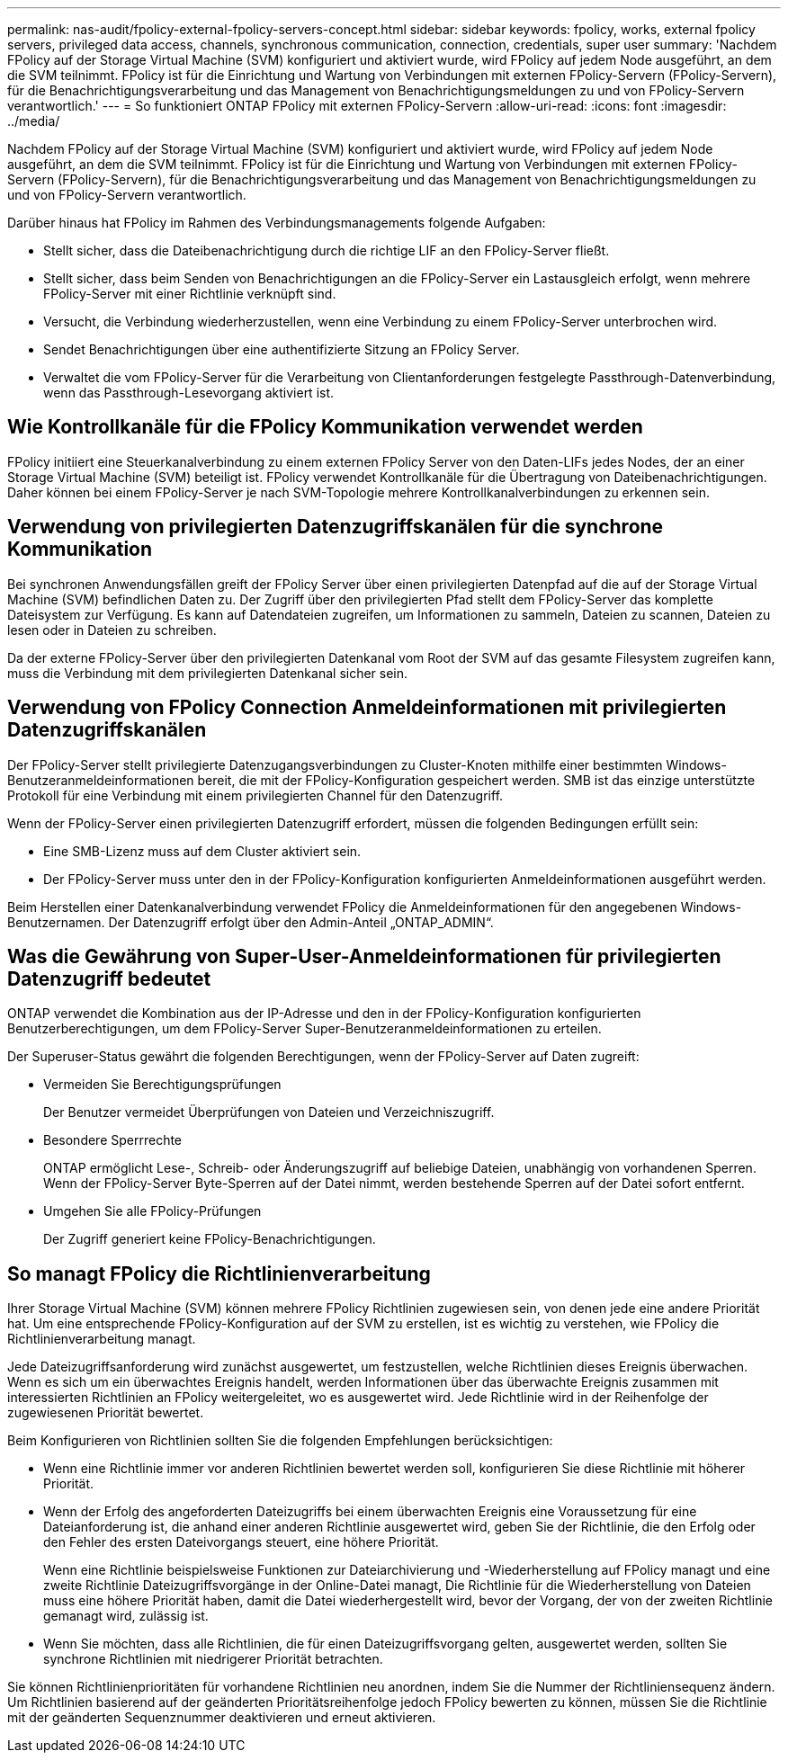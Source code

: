 ---
permalink: nas-audit/fpolicy-external-fpolicy-servers-concept.html 
sidebar: sidebar 
keywords: fpolicy, works, external fpolicy servers, privileged data access, channels, synchronous communication, connection, credentials, super user 
summary: 'Nachdem FPolicy auf der Storage Virtual Machine (SVM) konfiguriert und aktiviert wurde, wird FPolicy auf jedem Node ausgeführt, an dem die SVM teilnimmt. FPolicy ist für die Einrichtung und Wartung von Verbindungen mit externen FPolicy-Servern (FPolicy-Servern), für die Benachrichtigungsverarbeitung und das Management von Benachrichtigungsmeldungen zu und von FPolicy-Servern verantwortlich.' 
---
= So funktioniert ONTAP FPolicy mit externen FPolicy-Servern
:allow-uri-read: 
:icons: font
:imagesdir: ../media/


[role="lead"]
Nachdem FPolicy auf der Storage Virtual Machine (SVM) konfiguriert und aktiviert wurde, wird FPolicy auf jedem Node ausgeführt, an dem die SVM teilnimmt. FPolicy ist für die Einrichtung und Wartung von Verbindungen mit externen FPolicy-Servern (FPolicy-Servern), für die Benachrichtigungsverarbeitung und das Management von Benachrichtigungsmeldungen zu und von FPolicy-Servern verantwortlich.

Darüber hinaus hat FPolicy im Rahmen des Verbindungsmanagements folgende Aufgaben:

* Stellt sicher, dass die Dateibenachrichtigung durch die richtige LIF an den FPolicy-Server fließt.
* Stellt sicher, dass beim Senden von Benachrichtigungen an die FPolicy-Server ein Lastausgleich erfolgt, wenn mehrere FPolicy-Server mit einer Richtlinie verknüpft sind.
* Versucht, die Verbindung wiederherzustellen, wenn eine Verbindung zu einem FPolicy-Server unterbrochen wird.
* Sendet Benachrichtigungen über eine authentifizierte Sitzung an FPolicy Server.
* Verwaltet die vom FPolicy-Server für die Verarbeitung von Clientanforderungen festgelegte Passthrough-Datenverbindung, wenn das Passthrough-Lesevorgang aktiviert ist.




== Wie Kontrollkanäle für die FPolicy Kommunikation verwendet werden

FPolicy initiiert eine Steuerkanalverbindung zu einem externen FPolicy Server von den Daten-LIFs jedes Nodes, der an einer Storage Virtual Machine (SVM) beteiligt ist. FPolicy verwendet Kontrollkanäle für die Übertragung von Dateibenachrichtigungen. Daher können bei einem FPolicy-Server je nach SVM-Topologie mehrere Kontrollkanalverbindungen zu erkennen sein.



== Verwendung von privilegierten Datenzugriffskanälen für die synchrone Kommunikation

Bei synchronen Anwendungsfällen greift der FPolicy Server über einen privilegierten Datenpfad auf die auf der Storage Virtual Machine (SVM) befindlichen Daten zu. Der Zugriff über den privilegierten Pfad stellt dem FPolicy-Server das komplette Dateisystem zur Verfügung. Es kann auf Datendateien zugreifen, um Informationen zu sammeln, Dateien zu scannen, Dateien zu lesen oder in Dateien zu schreiben.

Da der externe FPolicy-Server über den privilegierten Datenkanal vom Root der SVM auf das gesamte Filesystem zugreifen kann, muss die Verbindung mit dem privilegierten Datenkanal sicher sein.



== Verwendung von FPolicy Connection Anmeldeinformationen mit privilegierten Datenzugriffskanälen

Der FPolicy-Server stellt privilegierte Datenzugangsverbindungen zu Cluster-Knoten mithilfe einer bestimmten Windows-Benutzeranmeldeinformationen bereit, die mit der FPolicy-Konfiguration gespeichert werden. SMB ist das einzige unterstützte Protokoll für eine Verbindung mit einem privilegierten Channel für den Datenzugriff.

Wenn der FPolicy-Server einen privilegierten Datenzugriff erfordert, müssen die folgenden Bedingungen erfüllt sein:

* Eine SMB-Lizenz muss auf dem Cluster aktiviert sein.
* Der FPolicy-Server muss unter den in der FPolicy-Konfiguration konfigurierten Anmeldeinformationen ausgeführt werden.


Beim Herstellen einer Datenkanalverbindung verwendet FPolicy die Anmeldeinformationen für den angegebenen Windows-Benutzernamen. Der Datenzugriff erfolgt über den Admin-Anteil „ONTAP_ADMIN“.



== Was die Gewährung von Super-User-Anmeldeinformationen für privilegierten Datenzugriff bedeutet

ONTAP verwendet die Kombination aus der IP-Adresse und den in der FPolicy-Konfiguration konfigurierten Benutzerberechtigungen, um dem FPolicy-Server Super-Benutzeranmeldeinformationen zu erteilen.

Der Superuser-Status gewährt die folgenden Berechtigungen, wenn der FPolicy-Server auf Daten zugreift:

* Vermeiden Sie Berechtigungsprüfungen
+
Der Benutzer vermeidet Überprüfungen von Dateien und Verzeichniszugriff.

* Besondere Sperrrechte
+
ONTAP ermöglicht Lese-, Schreib- oder Änderungszugriff auf beliebige Dateien, unabhängig von vorhandenen Sperren. Wenn der FPolicy-Server Byte-Sperren auf der Datei nimmt, werden bestehende Sperren auf der Datei sofort entfernt.

* Umgehen Sie alle FPolicy-Prüfungen
+
Der Zugriff generiert keine FPolicy-Benachrichtigungen.





== So managt FPolicy die Richtlinienverarbeitung

Ihrer Storage Virtual Machine (SVM) können mehrere FPolicy Richtlinien zugewiesen sein, von denen jede eine andere Priorität hat. Um eine entsprechende FPolicy-Konfiguration auf der SVM zu erstellen, ist es wichtig zu verstehen, wie FPolicy die Richtlinienverarbeitung managt.

Jede Dateizugriffsanforderung wird zunächst ausgewertet, um festzustellen, welche Richtlinien dieses Ereignis überwachen. Wenn es sich um ein überwachtes Ereignis handelt, werden Informationen über das überwachte Ereignis zusammen mit interessierten Richtlinien an FPolicy weitergeleitet, wo es ausgewertet wird. Jede Richtlinie wird in der Reihenfolge der zugewiesenen Priorität bewertet.

Beim Konfigurieren von Richtlinien sollten Sie die folgenden Empfehlungen berücksichtigen:

* Wenn eine Richtlinie immer vor anderen Richtlinien bewertet werden soll, konfigurieren Sie diese Richtlinie mit höherer Priorität.
* Wenn der Erfolg des angeforderten Dateizugriffs bei einem überwachten Ereignis eine Voraussetzung für eine Dateianforderung ist, die anhand einer anderen Richtlinie ausgewertet wird, geben Sie der Richtlinie, die den Erfolg oder den Fehler des ersten Dateivorgangs steuert, eine höhere Priorität.
+
Wenn eine Richtlinie beispielsweise Funktionen zur Dateiarchivierung und -Wiederherstellung auf FPolicy managt und eine zweite Richtlinie Dateizugriffsvorgänge in der Online-Datei managt, Die Richtlinie für die Wiederherstellung von Dateien muss eine höhere Priorität haben, damit die Datei wiederhergestellt wird, bevor der Vorgang, der von der zweiten Richtlinie gemanagt wird, zulässig ist.

* Wenn Sie möchten, dass alle Richtlinien, die für einen Dateizugriffsvorgang gelten, ausgewertet werden, sollten Sie synchrone Richtlinien mit niedrigerer Priorität betrachten.


Sie können Richtlinienprioritäten für vorhandene Richtlinien neu anordnen, indem Sie die Nummer der Richtliniensequenz ändern. Um Richtlinien basierend auf der geänderten Prioritätsreihenfolge jedoch FPolicy bewerten zu können, müssen Sie die Richtlinie mit der geänderten Sequenznummer deaktivieren und erneut aktivieren.
